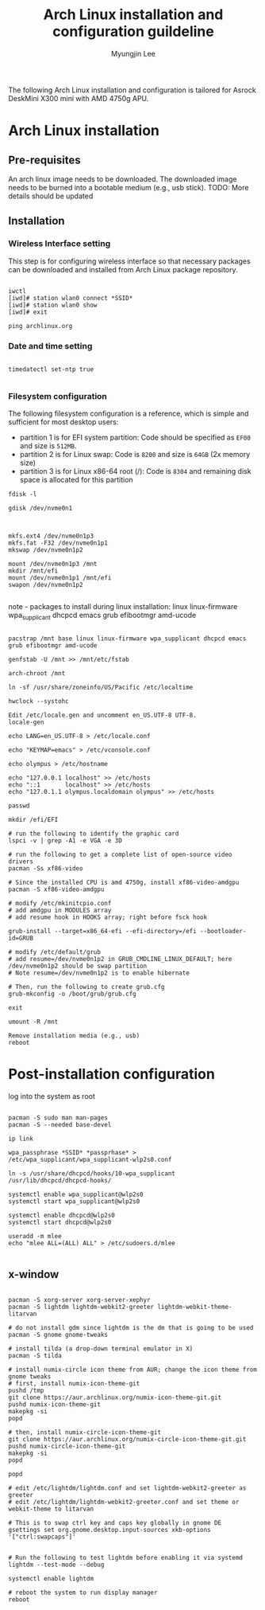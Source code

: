 #+TITLE: Arch Linux installation and configuration guildeline
#+AUTHOR: Myungjin Lee
#+EMAIL: myungjin.lee@gmail.com
#+PROPERTY: header-args:shell

The following Arch Linux installation and configuration is tailored for Asrock DeskMini X300 mini with AMD 4750g APU.

* Arch Linux installation
** Pre-requisites
An arch linux image needs to be downloaded. The downloaded image  needs to be burned into a bootable medium (e.g., usb stick).
TODO: More details should be updated

** Installation
*** Wireless Interface setting
This step is for configuring wireless interface so that necessary packages can be downloaded and installed from Arch Linux package repository.

#+begin_src shell

iwctl
[iwd]# station wlan0 connect *SSID*
[iwd]# station wlan0 show
[iwd]# exit

ping archlinux.org
#+end_src

*** Date and time setting
#+begin_src shell

timedatectl set-ntp true

#+end_src

*** Filesystem configuration
The following filesystem configuration is a reference, which is simple and sufficient for most desktop users:
- partition 1 is for EFI system partition: Code should be specified as  =EF00= and  size is =512MB=.
- partition 2 is for Linux swap: Code is =8200= and size is =64GB= (2x memory size)
- partition 3 is for Linux x86-64 root (/): Code is =8304= and remaining disk space is allocated for this partition

#+begin_src shell
fdisk -l

gdisk /dev/nvme0n1

#+end_src

#+begin_src shell

mkfs.ext4 /dev/nvme0n1p3
mkfs.fat -F32 /dev/nvme0n1p1
mkswap /dev/nvme0n1p2

mount /dev/nvme0n1p3 /mnt
mkdir /mnt/efi
mount /dev/nvme0n1p1 /mnt/efi
swapon /dev/nvme0n1p2

#+end_src

note - packages to install during linux installation: linux linux-firmware wpa_supplicant dhcpcd emacs grub efibootmgr amd-ucode
#+begin_src shell

pacstrap /mnt base linux linux-firmware wpa_supplicant dhcpcd emacs grub efibootmgr amd-ucode

genfstab -U /mnt >> /mnt/etc/fstab

arch-chroot /mnt

ln -sf /usr/share/zoneinfo/US/Pacific /etc/localtime

hwclock --systohc

Edit /etc/locale.gen and uncomment en_US.UTF-8 UTF-8.
locale-gen

echo LANG=en_US.UTF-8 > /etc/locale.conf

echo "KEYMAP=emacs" > /etc/vconsole.conf

echo olympus > /etc/hostname

echo "127.0.0.1	localhost" >> /etc/hosts
echo "::1		localhost" >> /etc/hosts
echo "127.0.1.1	olympus.localdomain	olympus" >> /etc/hosts

passwd

mkdir /efi/EFI

# run the following to identify the graphic card
lspci -v | grep -A1 -e VGA -e 3D

# run the following to get a complete list of open-source video drivers
pacman -Ss xf86-video

# Since the installed CPU is amd 4750g, install xf86-video-amdgpu
pacman -S xf86-video-amdgpu

# modify /etc/mkinitcpio.conf
# add amdgpu in MODULES array
# add resume hook in HOOKS array; right before fsck hook

grub-install --target=x86_64-efi --efi-directory=/efi --bootloader-id=GRUB

# modify /etc/default/grub
# add resume=/dev/nvme0n1p2 in GRUB_CMDLINE_LINUX_DEFAULT; here /dev/nvme0n1p2 should be swap partition
# Note resume=/dev/nvme0n1p2 is to enable hibernate

# Then, run the following to create grub.cfg
grub-mkconfig -o /boot/grub/grub.cfg

exit

umount -R /mnt

Remove installation media (e.g., usb)
reboot
#+end_src


* Post-installation configuration

log into the system as root

#+begin_src shell

pacman -S sudo man man-pages
pacman -S --needed base-devel

ip link

wpa_passphrase *SSID* *passprhase* > /etc/wpa_supplicant/wpa_supplicant-wlp2s0.conf

ln -s /usr/share/dhcpcd/hooks/10-wpa_supplicant /usr/lib/dhcpcd/dhcpcd-hooks/

systemctl enable wpa_supplicant@wlp2s0
systemctl start wpa_supplicant@wlp2s0

systemctl enable dhcpcd@wlp2s0
systemctl start dhcpcd@wlp2s0

useradd -m mlee
echo "mlee ALL=(ALL) ALL" > /etc/sudoers.d/mlee

#+end_src

** x-window

#+begin_src shell

pacman -S xorg-server xorg-server-xephyr
pacman -S lightdm lightdm-webkit2-greeter lightdm-webkit-theme-litarvan

# do not install gdm since lightdm is the dm that is going to be used
pacman -S gnome gnome-tweaks

# install tilda (a drop-down terminal emulator in X)
pacman -S tilda

# install numix-circle icon theme from AUR; change the icon theme from gnome tweaks
# first, install numix-icon-theme-git
pushd /tmp
git clone https://aur.archlinux.org/numix-icon-theme-git.git 
pushd numix-icon-theme-git
makepkg -si
popd

# then, install numix-circle-icon-theme-git
git clone https://aur.archlinux.org/numix-circle-icon-theme-git.git 
pushd numix-circle-icon-theme-git
makepkg -si
popd

popd

# edit /etc/lightdm/lightdm.conf and set lightdm-webkit2-greeter as greeter
# edit /etc/lightdm/lightdm-webkit2-greeter.conf and set theme or webkit-theme to litarvan

# This is to swap ctrl key and caps key globally in gnome DE
gsettings set org.gnome.desktop.input-sources xkb-options '["ctrl:swapcaps"]'


# Run the following to test lightdm before enabling it via systemd
lightdm --test-mode --debug

systemctl enable lightdm

# reboot the system to run display manager
reboot

#+end_src
